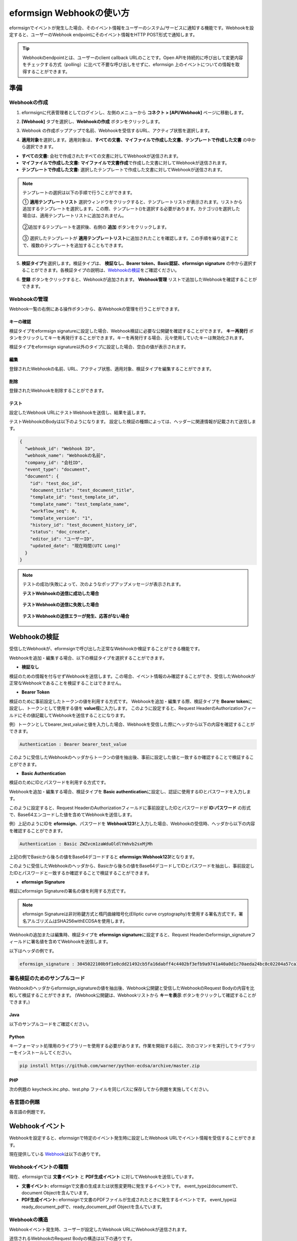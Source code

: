 .. _webhook:

------------------------------
eformsign Webhookの使い方
------------------------------

eformsignでイベントが発生した場合、そのイベント情報をユーザーのシステム/サービスに通知する機能です。Webhookを設定すると、ユーザーのWebhook endpointにそのイベント情報をHTTP POST形式で通知します。

.. tip:: 

   Webhookのendpointとは、ユーザーのclient callback URLのことです。Open APIを持続的に呼び出して変更内容をチェックする方式（polling）に比べて不要な呼び出しをせずに、eformsign 上のイベントについての情報を取得することができます。


準備 
===============


.. _addwebhook:

Webhookの作成 
--------------------

1. eformsignに代表管理者としてログインし、左側のメニューから **コネクト > [API/Webhook]** ページに移動します。 

.. image:: resources/apikey1.PNG 
    :width: 700 
    :alt: コネクト > API/Webhook メニューの位置 


2. **[Webhook]** タブを選択し、**Webhookの作成** ボタンをクリックします。

.. image:: resources/webhook2.PNG 
    :width: 700 
    :alt: 「Webhookの作成」ボタン 


3. Webhook の作成ポップアップで名前、Webhookを受信するURL、アクティブ状態を選択します。

.. image:: resources/webhook3.PNG
    :width: 700
    :alt: 「Webhookの作成」ポップアップ


4. **適用対象**\ を選択します。適用対象は、**すべての文書、マイファイルで作成した文書、テンプレートで作成した文書** の中から選択できます。

.. image:: resources/webhook4.PNG
    :width: 700
    :alt: 「Webhookの作成」ポップアップ2



- **すべての文書:** 会社で作成されたすべての文書に対してWebhookが送信されます。
- **マイファイルで作成した文書:** **マイファイルで文書作成**\ で作成した文書に対してWebhookが送信されます。
- **テンプレートで作成した文書:** 選択したテンプレートで作成した文書に対してWebhookが送信されます。

.. note::

   テンプレートの選択は以下の手順で行うことができます。

   ① **適用テンプレートリスト** 選択ウィンドウをクリックすると、テンプレートリストが表示されます。リストから追加するテンプレートを選択します。この際、テンプレート(|image1|)を選択する必要があります。カテゴリ(|image2|)を選択した場合は、適用テンプレートリストに追加されません。

    .. image:: resources/Webhook_select_template.png
        :width: 500
        :alt: 「Webhookの作成」ポップアップ3

   ②追加するテンプレートを選択後、右側の **追加** ボタンをクリックします。

    .. image:: resources/Webhook_add_popup.png
        :width: 500
        :alt: 「Webhookの作成」ポップアップ4

   ③ 選択したテンプレートが **適用テンプレートリスト**\ に追加されたことを確認します。この手順を繰り返すことで、複数のテンプレートを追加することもできます。

    .. image:: resources/Webhook_add_popup2.png
        :width: 500
        :alt: 「Webhookの作成」ポップアップ5   



5. **検証タイプ**\ を選択します。検証タイプは、 **検証なし、Bearer token、Basic認証、eformsign signature** の中から選択することができます。各検証タイプの説明は、`Webhookの検証 <#webhookauth>`__\ をご確認ください。

.. image:: resources/Webhook_add_popup3.png
    :width: 500
    :alt: 「Webhookの作成」ポップアップ6

6. **登録** ボタンをクリックすると、Webhookが追加されます。 **Webhook管理** リストで追加したWebhookを確認することができます。

.. image:: resources/Webhook_add.png
    :width: 700
    :alt: Webhookの登録完了


.. _managewebhook:

Webhookの管理
--------------------

Webhook一覧の右側にある操作ボタンから、各Webhookの管理を行うことができます。

.. image:: resources/Webhook_manage1.png
    :width: 700
    :alt: コネクト > Webhook管理


キーの確認
~~~~~~~~~~~~~~~

検証タイプをeformsign signatureに設定した場合、Webhook検証に必要な公開鍵を確認することができます。
**キー再発行** ボタンをクリックしてキーを再発行することができます。キーを再発行する場合、元々使用していたキーは無効化されます。

検証タイプをeformsign signature以外のタイプに設定した場合、空白の値が表示されます。

.. image:: resources/Webhook_Key.png
    :width: 400
    :alt: コネクト > Webhookキーの確認


編集
~~~~~~~~~~~~~~~

登録されたWebhookの名前、URL、アクティブ状態、適用対象、検証タイプを編集することができます。

削除
~~~~~~~~~~~~~~~

登録されたWebhookを削除することができます。

テスト
~~~~~~~~~~~~~~~

設定したWebhook URLにテストWebhookを送信し、結果を返します。

テストWebhookのBodyは以下のようになります。
設定した検証の種類によっては、ヘッダーに関連情報が記載されて送信します。

.. code:: JSON

    {
      "webhook_id": "Webhook ID",
      "webhook_name": "Webhookの名前",
      "company_id": "会社ID",
      "event_type": "document",
      "document": {
        "id": "test_doc_id",
        "document_title": "test_document_title",
        "template_id": "test_template_id",
        "template_name": "test_template_name",
        "workflow_seq": 0,
        "template_version": "1",
        "history_id": "test_document_history_id",
        "status": "doc_create",
        "editor_id": "ユーザーID",
        "updated_date": "現在時間(UTC Long)"
      }
    }



.. note::

   テストの成功/失敗によって、次のようなポップアップメッセージが表示されます。

   **テストWebhookの送信に成功した場合**

    .. image:: resources/webhook_success_popup.png
        :width: 400
        :alt: Webhook送信テストの成功時

   **テストWebhookの送信に失敗した場合**

    .. image:: resources/webhook_failed_popup.png
        :width: 400
        :alt: Webhook送信テストの失敗時

   **テストWebhookの送信エラーが発生、応答がない場合**

    .. image:: resources/webhook_error_popup.png
        :width: 400
        :alt: Webhookエラーの発生時





.. _webhookauth:

Webhookの検証
========================

受信したWebhookが、eformsignで呼び出した正常なWebhookか検証することができる機能です。

Webhookを追加・編集する場合、以下の検証タイプを選択することができます。

.. image:: resources/Webhook_auth_type.png
    :width: 500
    :alt:  Webhook検証タイプの選択



- **検証なし**

検証のための情報を付与せずWebhookを送信します。この場合、イベント情報のみ確認することができ、受信したWebhookが正常なWebhookであることを検証することはできません。

- **Bearer Token**

検証のために事前設定したトークンの値を利用する方式です。
Webhookを追加・編集する際、検証タイプを **Bearer token**\ に設定し、トークンとして使用する値を **value**\ 欄に入力します。
このように設定すると、Request HeaderのAuthorizationフィールドにその値記載してWebhookを送信することになります。

.. image:: resources/Webhook_auth_type1.png
    :width: 500
    :alt:  Webhook検証タイプの選択

例）トークンとしてbearer_test_valueと値を入力した場合、Webhookを受信した際にヘッダから以下の内容を確認することができます。

.. code:: JSON

    Authentication : Bearer bearer_test_value


このように受信したWebhookのヘッダからトークンの値を抽出後、事前に設定した値と一致するか確認することで検証することができます。



- **Basic Authentication**

検証のためにIDとパスワードを利用する方式です。

Webhookを追加・編集する場合、検証タイプを **Basic authentication**\ に設定し、認証に使用するIDとパスワードを入力します。

このように設定すると、Request HeaderのAuthorizationフィールドに事前設定したIDとパスワードが **ID:パスワード** の形式で、Base64エンコードした値を含めてWebhookを送信します。

.. image:: resources/Webhook_auth_type2.png
    :width: 500
    :alt:  Webhook 検証タイプの選択

例）上記のようにIDを **eformsign**\ 、パスワードを **Webhook123!**\ と入力した場合、Webhookの受信時、ヘッダから以下の内容を確認することができます。

.. code:: JSON

    Authentication : Basic ZWZvcm1zaWduOldlYmhvb2sxMjMh


上記の例でBasicから後ろの値をBase64デコードすると **eformsign:Webhook123!**\ となります。

このように受信したWebhookのヘッダから、Basicから後ろの値をBase64デコードしてIDとパスワードを抽出し、事前設定したIDとパスワードと一致するか確認することで検証することができます。


- **eformsign Signature**

検証にeformsign Signatureの署名の値を利用する方式です。

.. note:: 

   eformsign Signatureは非対称鍵方式と楕円曲線暗号化(Elliptic curve cryptography)を使用する署名方式です。署名アルゴリズムはSHA256withECDSAを使用します。

Webhookの追加または編集時、検証タイプを **eformsign signature**\ に設定すると、Request Headerのeformsign_signatureフィールドに署名値を含めてWebhookを送信します。

以下はヘッダの例です。

.. code:: JSON

    eformsign_signature : 3045022100b9f1e0cdd21492cb5fa16dabff4c4402bf3efb9a9741a40a0d1c70aeda24bc8c02204a57ca1abab288e968a799e2fecbf18de9ab59c7c5814144b17f32553640a71a



署名検証のためのサンプルコード
----------------------------------------------------

Webhookのヘッダからeformsign_signatureの値を抽出後、Webhook公開鍵と受信したWebhookのRequest Bodyの内容を比較して検証することができます。
(Webhook公開鍵は、Webhookリストから **キーを表示** ボタンをクリックして確認することができます。)


Java
~~~~~~~~~~~

以下のサンプルコードをご確認ください。



Python
~~~~~~~~~~~

キーフォーマット処理用のライブラリーを使用する必要があります。作業を開始する前に、次のコマンドを実行してライブラリーをインストールしてください。

.. code:: python

   pip install https://github.com/warner/python-ecdsa/archive/master.zip


PHP
~~~~~~~~~~~

次の例題の keycheck.inc.php、test.php ファイルを同じパスに保存してから例題を実施してください。


各言語の例題
-------------

各言語の例題です。

.. code-tabs::

    .. code-tab:: java
        :title: java

        import java.io.*;
        import java.math.BigInteger;
        import java.security.*;
        import java.security.spec.X509EncodedKeySpec;
         

        /**
         *  requestからheaderとbodyを読み取ります。
         *
         */
         
         
        //1. get eformsign signature
        //eformsignSignatureはrequest headerに含まれています。
        String eformsignSignature = request.getHeader("eformsign_signature");
         
         
        //2. get request body data
        // eformsign signature 検証のためbodyのデータをStringに変換します。
        String eformsignEventBody = null;
        StringBuilder stringBuilder = new StringBuilder();
        BufferedReader bufferedReader = null;
         
        try {
            InputStream inputStream = request.getInputStream();
            if (inputStream != null) {
                bufferedReader = new BufferedReader(new InputStreamReader(inputStream));
                char[] charBuffer = new char[128];
                int bytesRead = -1;
                while ((bytesRead = bufferedReader.read(charBuffer)) > 0) {
                    stringBuilder.append(charBuffer, 0, bytesRead);
                }
            }
         } catch (IOException ex) {
            throw ex;
         } finally {
            if (bufferedReader != null) {
                try {
                    bufferedReader.close();
                } catch (IOException ex) {
                    throw ex;
                }
            }
         }
        eformsignEventBody = stringBuilder.toString();
         
         
         
         
        //3. publicKey設定
        String publicKeyHex = "ここに発行した公開鍵を入力";
        KeyFactory publicKeyFact = KeyFactory.getInstance("EC");
        X509EncodedKeySpec x509KeySpec = new X509EncodedKeySpec(new BigInteger(publicKeyHex,16).toByteArray());
        PublicKey publicKey = publicKeyFact.generatePublic(x509KeySpec);
         
        //4. verify
        Signature signature = Signature.getInstance("SHA256withECDSA");
        signature.initVerify(publicKey);
        signature.update(eformsignEventBody.getBytes("UTF-8"));
        if(signature.verify(new BigInteger(eformsignSignature,16).toByteArray())){
            //verify success
            System.out.println("verify success");
            /*
             * ここでイベントに応じた処理を行います。
             */
        }else{
            //verify fail
            System.out.println("verify fail");
        }


    .. code-tab:: python
        :title: Python 3.9.6

        import hashlib
    	import binascii
    	
    	from ecdsa import VerifyingKey, BadSignatureError
    	from ecdsa.util import sigencode_der, sigdecode_der
    	from flask import request
    	 
    	 
    	# requestでheaderとbodyを読み取ります。
    	# 1. get eformsign signature
    	# eformsignSignatureはrequest headerに含まれています。
        eformsignSignature = request.headers['eformsign_signature']


    	# 2. get request body data
    	# eformsign signature検証のためbodyのデータをStringに変換します。
    	data = request.json


    	# 3. publicKey設定
    	publicKeyHex = "発行したpublic key"
    	publickey = VerifyingKey.from_der(binascii.unhexlify(publicKeyHex))
 

        # 4. verify
        try:
            if publickey.verify(eformsignSignature, data.encode('utf-8'), hashfunc=hashlib.sha256, sigdecode=sigdecode_der):
                print("verify success")
    	        # ここでイベントに応じた処理を行います。
    	except BadSignatureError:
    	    print("verify fail")


    .. code-tab:: php
        :title: PHP - keycheck.inc.php

        <?php
        namespace eformsignECDSA;
          
        class PublicKey
        {
          
            function __construct($str)
            {
                $pem_data = base64_encode(hex2bin($str));
                $offset = 0;
                $pem = "-----BEGIN PUBLIC KEY-----\n";
                while ($offset < strlen($pem_data)) {
                    $pem = $pem . substr($pem_data, $offset, 64) . "\n";
                    $offset = $offset + 64;
                }
                $pem = $pem . "-----END PUBLIC KEY-----\n";
                $this->openSslPublicKey = openssl_get_publickey($pem);
            }
        }
         
        function Verify($message, $signature, $publicKey)
        {
            return openssl_verify($message, $signature, $publicKey->openSslPublicKey, OPENSSL_ALGO_SHA256);
        }
        ?>

    .. code-tab:: php
        :title: PHP - test.php

        <?php
        require_once __DIR__ . '/keycheck.inc.php';
        use eformsignECDSA\PublicKey;
         
        define('PUBLIC_KEY', '発行したpublic keyを入力してください。');
        ...
        /*
         *  requestでheaderとbodyを読み取ります。
         *
         */
         
         
        //1. get eformsign signature
        //eformsignSignatureはrequest headerに含まれています。
        $eformsignSignature = $_SERVER['HTTP_eformsign_signature'];
         
         
        //2. get request body data
        // eformsign signature検証のためbodyのデータを読み取ります。
        $eformsignEventBody = json_decode(file_get_contents('php://input'), true);
         
         
        //3. publicKey設定
        $publicKey = new PublicKey(PUBLIC_KEY);
         
         
        //4. verify
        $ret = - 1;
        $ret = eformsignECDSA\Verify(MESSAGE, $eformsignSignature, $publicKey);
          
        if ($ret == 1) {
            print 'verify success' . PHP_EOL;
            /*
             * ここでイベントに応じた処理を行います。
             */
        } else {
            print 'verify fail' . PHP_EOL;
        }
          
        ?>


.. _webhookevent:

Webhookイベント
====================

Webhookを設定すると、eformsignで特定のイベント発生時に設定したWebhook URLでイベント情報を受信することができます。

現在提供している `Webhook <https://app.swaggerhub.com/apis-docs/eformsign_api.jp/eformsign_API_2.0/Webhook#/>`_\ は以下の通りです。



Webhookイベントの種類
----------------------------

現在、eformsignでは **文書イベント** と **PDF生成イベント** に対してWebhookを送信しています。

- **文書イベント:** eformsignで文書の生成または状態変更時に発生するイベントです。 event_typeはdocumentで、document Objectを含んでいます。 
- **PDF生成イベント:** eformsignで文書のPDFファイルが生成されたときに発生するイベントです。 event_typeはready_document_pdfで、ready_document_pdf Objectを含んでいます。





Webhookの構造
------------------

Webhookイベント発生時、ユーザーが設定したWebhook URLにWebhookが送信されます。

送信されるWebhookのRequest Bodyの構造は以下の通りです。

.. table:: 

   =================== ====== ==================================== ===============================================
   Name                Type   説明                                 備考
   =================== ====== ==================================== ===============================================
   webhook_id          String イベントを発生させるWebhookのID
   webhook_name        String イベントを発生させるWebhookの名前
   company_id          String 会社ID
   event_type          String 発生したWebhookイベントの種類        - document: 文書イベント

                                                                   - ready_document_pdf: PDF生成イベント

   document            Object 文書イベントの詳細情報                文書イベントの発生時にのみ表示 
                                                                   (id, document_title, template_id, template_name, 
                                                                   workflow_seq, workflow_name, template_version, 
                                                                   history_id, status, editor_id, outside_token, 
                                                                   updated_date, mass_job_request_idを含む)

   ready_document_pdf  String ワークフローの名称                    PDF生成イベントの発生時にのみ表示 
                                                                   (document_id, document_title, workflow_seq, 
                                                                   workflow_name, template_id, template_name, 
                                                                   template_version, document_status, 
                                                                   document_history_id, export_ready_list, 
                                                                   mass_job_request_idを含む)

   =================== ====== ==================================== ===============================================


.. note::

    eformsign Webhookの詳細と使用例は `eformsign Webhook <https://app.swaggerhub.com/apis-docs/eformsign_api.jp/eformsign_API_2.0/Webhook#/>`__\ からご確認いただけます。



.. _status:

文書の状態コード
-------------------

WebhookのRequest Bodyには文書の状態を表すコードが含まれています。

文書イベントの場合はdocument.status、PDF生成イベントの場合はready_document_pdf.document_statusに文書状態コードが記載されます。

各コードの詳細は以下の通りです。

.. table:: 

   ========================== ====================================
   Name                       説明
   ========================== ====================================
   doc_tempsave               下書き保存
   doc_create                 文書の作成
   doc_request_participant    参加者の依頼
   doc_accept_participant     参加者の承認
   doc_reject_participant     参加者の差戻し
   doc_request_reviewer       検討者の依頼
   doc_accept_reviewer        検討者の承認
   doc_reject_reviewer        検討者の差戻し
   doc_reject_request         差戻しの依頼
   doc_decline_cancel_request 差戻し依頼の拒否
   doc_delete_request         削除の依頼
   doc_decline_delete_request 削除依頼の拒否
   doc_cancel_request         依頼の無効化
   doc_deleted                文書の削除
   doc_request_approval       決裁の依頼
   doc_accept_approval        決裁の承認
   doc_reject_approval        文書の差戻し
   doc_request_external       外部受信者に依頼
   doc_remind_external        外部受信者に再依頼
   doc_open_external          外部受信者が閲覧
   doc_accept_external        外部受信者が承認
   doc_reject_external        外部受信者が差戻し
   doc_request_internal       内部受信者の依頼
   doc_accept_internal        内部受信者の承認
   doc_reject_internal        内部受信者の差戻し
   doc_tempsave_internal      内部受信者のマイ文書保存
   doc_complete               文書の完了
   ========================== ====================================




.. |image1| image:: resources/template_icon.png
.. |image2| image:: resources/category_icon.png

